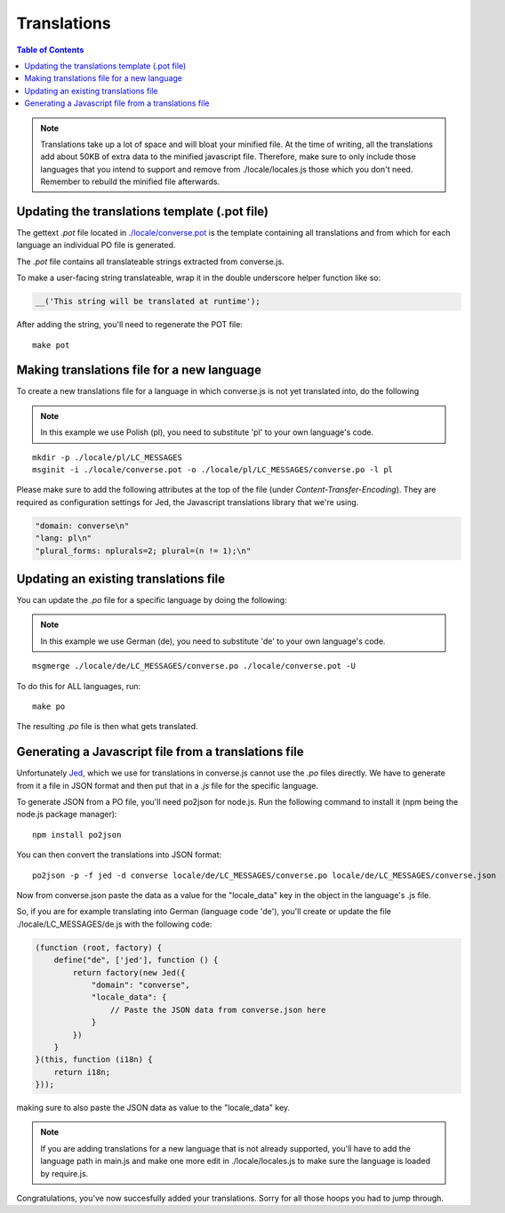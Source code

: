 ============
Translations
============

.. contents:: Table of Contents
   :depth: 2
   :local:

.. note::
   Translations take up a lot of space and will bloat your minified file.
   At the time of writing, all the translations add about 50KB of extra data to
   the minified javascript file. Therefore, make sure to only
   include those languages that you intend to support and remove from
   ./locale/locales.js those which you don't need. Remember to rebuild the
   minified file afterwards.

----------------------------------------------
Updating the translations template (.pot file)
----------------------------------------------

The gettext `.pot` file located in
`./locale/converse.pot <https://github.com/jcbrand/converse.js/blob/master/locale/converse.pot>`_
is the template containing all translations and from which for each language an individual PO
file is generated.

The `.pot` file contains all translateable strings extracted from converse.js.

To make a user-facing string translateable, wrap it in the double underscore helper
function like so:

.. code-block:: javascript

    __('This string will be translated at runtime');

After adding the string, you'll need to regenerate the POT file:

::

    make pot


-------------------------------------------
Making translations file for a new language
-------------------------------------------

To create a new translations file for a language in which converse.js is not yet
translated into, do the following

.. note:: In this example we use Polish (pl), you need to substitute 'pl' to your own language's code.

::

    mkdir -p ./locale/pl/LC_MESSAGES
    msginit -i ./locale/converse.pot -o ./locale/pl/LC_MESSAGES/converse.po -l pl

Please make sure to add the following attributes at the top of the file (under
*Content-Transfer-Encoding*). They are required as configuration settings for Jed,
the Javascript translations library that we're using.

.. code-block:: po

    "domain: converse\n"
    "lang: pl\n"
    "plural_forms: nplurals=2; plural=(n != 1);\n"


--------------------------------------
Updating an existing translations file
--------------------------------------

You can update the `.po` file for a specific language by doing the following:

.. note:: In this example we use German (de), you need to substitute 'de' to your own language's code.

::

    msgmerge ./locale/de/LC_MESSAGES/converse.po ./locale/converse.pot -U

To do this for ALL languages, run:

::

    make po

The resulting `.po` file is then what gets translated.


-----------------------------------------------------
Generating a Javascript file from a translations file
-----------------------------------------------------

Unfortunately `Jed <http://slexaxton.github.io/Jed>`_, which we use for
translations in converse.js cannot use the `.po` files directly. We have
to generate from it a file in JSON format and then put that in a `.js` file
for the specific language.

To generate JSON from a PO file, you'll need po2json for node.js. Run the
following command to install it (npm being the node.js package manager):

::

    npm install po2json

You can then convert the translations into JSON format:

::

    po2json -p -f jed -d converse locale/de/LC_MESSAGES/converse.po locale/de/LC_MESSAGES/converse.json

Now from converse.json paste the data as a value for the "locale_data" key in the
object in the language's .js file.

So, if you are for example translating into German (language code 'de'), you'll
create or update the file ./locale/LC_MESSAGES/de.js with the following code:

.. code-block:: javascript 

    (function (root, factory) {
        define("de", ['jed'], function () {
            return factory(new Jed({
                "domain": "converse",
                "locale_data": {
                    // Paste the JSON data from converse.json here
                }
            })
        }
    }(this, function (i18n) {
        return i18n;
    }));

making sure to also paste the JSON data as value to the "locale_data" key.

.. note::
    If you are adding translations for a new language that is not already supported,
    you'll have to add the language path in main.js and make one more edit in ./locale/locales.js
    to make sure the language is loaded by require.js.

Congratulations, you've now succesfully added your translations. Sorry for all
those hoops you had to jump through.
